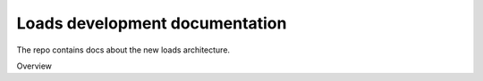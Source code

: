 Loads development documentation
-------------------------------

The repo contains docs about the new loads architecture.

Overview

.. img: http://blog.ziade.org/loads.jpg

